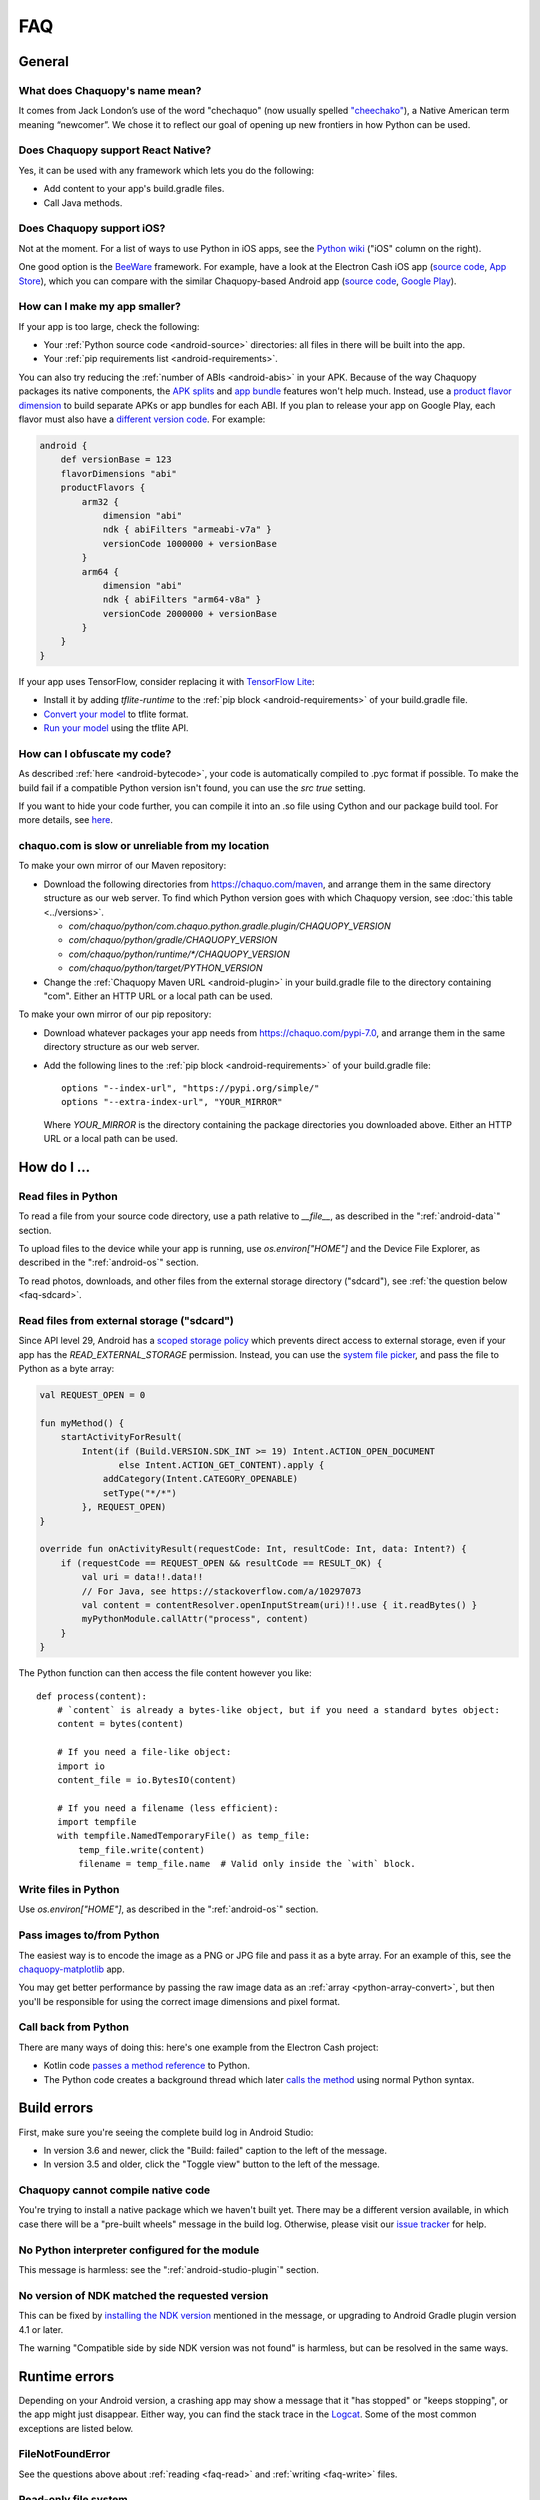 FAQ
###

General
=======

.. _faq-name:

What does Chaquopy's name mean?
-------------------------------

It comes from Jack London’s use of the word "chechaquo" (now usually spelled `"cheechako"
<https://en.wiktionary.org/wiki/cheechako>`_), a Native American term meaning “newcomer”. We
chose it to reflect our goal of opening up new frontiers in how Python can be used.

.. _faq-react:

Does Chaquopy support React Native?
-----------------------------------

Yes, it can be used with any framework which lets you do the following:

* Add content to your app's build.gradle files.
* Call Java methods.

.. _faq-ios:

Does Chaquopy support iOS?
--------------------------

Not at the moment. For a list of ways to use Python in iOS apps, see the `Python wiki
<https://wiki.python.org/moin/Android>`_ ("iOS" column on the right).

One good option is the `BeeWare <https://beeware.org/>`_ framework. For example, have a look at
the Electron Cash iOS app (`source code
<https://github.com/Electron-Cash/Electron-Cash/tree/master/ios>`__, `App Store
<https://apps.apple.com/us/app/electron-cash/id1359700089>`__), which you can compare with the
similar Chaquopy-based Android app (`source code
<https://github.com/Electron-Cash/Electron-Cash/tree/master/android>`__, `Google Play
<https://play.google.com/store/apps/details?id=org.electroncash.wallet>`__).


.. _faq-size:

How can I make my app smaller?
------------------------------

If your app is too large, check the following:

* Your :ref:`Python source code <android-source>` directories: all files in there will be built
  into the app.
* Your :ref:`pip requirements list <android-requirements>`.

You can also try reducing the :ref:`number of ABIs <android-abis>` in your APK. Because of
the way Chaquopy packages its native components, the `APK splits
<https://developer.android.com/studio/build/configure-apk-splits.html>`_ and `app bundle
<https://developer.android.com/guide/app-bundle/>`_ features won't help much. Instead, use a
`product flavor dimension
<https://developer.android.com/studio/build/build-variants.html#product-flavors>`_ to build
separate APKs or app bundles for each ABI. If you plan to release your app on Google Play, each
flavor must also have a `different version code
<https://developer.android.com/google/play/publishing/multiple-apks#VersionCodes>`_. For
example:

.. code-block:: groovy

    android {
        def versionBase = 123
        flavorDimensions "abi"
        productFlavors {
            arm32 {
                dimension "abi"
                ndk { abiFilters "armeabi-v7a" }
                versionCode 1000000 + versionBase
            }
            arm64 {
                dimension "abi"
                ndk { abiFilters "arm64-v8a" }
                versionCode 2000000 + versionBase
            }
        }
    }

If your app uses TensorFlow, consider replacing it with `TensorFlow Lite
<https://www.tensorflow.org/lite/guide>`_:

* Install it by adding `tflite-runtime` to the :ref:`pip block <android-requirements>` of your
  build.gradle file.
* `Convert your model <https://www.tensorflow.org/lite/convert/>`_ to tflite format.
* `Run your model
  <https://www.tensorflow.org/lite/guide/python#run_an_inference_using_tflite_runtime>`_ using
  the tflite API.


.. _faq-obfuscate:

How can I obfuscate my code?
----------------------------

As described :ref:`here <android-bytecode>`, your code is automatically compiled to .pyc
format if possible. To make the build fail if a compatible Python version isn't found, you can
use the `src true` setting.

If you want to hide your code further, you can compile it into an .so file using Cython and our
package build tool. For more details, see `here
<https://github.com/chaquo/chaquopy/issues/302#issuecomment-637772348>`_.


.. _faq-mirror:

chaquo.com is slow or unreliable from my location
-------------------------------------------------

To make your own mirror of our Maven repository:

* Download the following directories from https://chaquo.com/maven, and arrange them in the
  same directory structure as our web server. To find which Python version goes with which
  Chaquopy version, see :doc:`this table <../versions>`.

  * `com/chaquo/python/com.chaquo.python.gradle.plugin/CHAQUOPY_VERSION`
  * `com/chaquo/python/gradle/CHAQUOPY_VERSION`
  * `com/chaquo/python/runtime/*/CHAQUOPY_VERSION`
  * `com/chaquo/python/target/PYTHON_VERSION`
* Change the :ref:`Chaquopy Maven URL <android-plugin>` in your build.gradle file to the
  directory containing "com". Either an HTTP URL or a local path can be used.

To make your own mirror of our pip repository:

* Download whatever packages your app needs from https://chaquo.com/pypi-7.0, and arrange them
  in the same directory structure as our web server.
* Add the following lines to the :ref:`pip block <android-requirements>` of your build.gradle
  file::

      options "--index-url", "https://pypi.org/simple/"
      options "--extra-index-url", "YOUR_MIRROR"

  Where `YOUR_MIRROR` is the directory containing the package directories you downloaded
  above. Either an HTTP URL or a local path can be used.


How do I ...
============

.. _faq-read:

Read files in Python
--------------------

To read a file from your source code directory, use a path relative to `__file__`, as described
in the ":ref:`android-data`" section.

To upload files to the device while your app is running, use `os.environ["HOME"]` and the
Device File Explorer, as described in the ":ref:`android-os`" section.

To read photos, downloads, and other files from the external storage directory ("sdcard"), see
:ref:`the question below <faq-sdcard>`.

.. _faq-sdcard:

Read files from external storage ("sdcard")
-------------------------------------------

Since API level 29, Android has a `scoped storage policy
<https://developer.android.com/training/data-storage#scoped-storage>`_ which prevents direct
access to external storage, even if your app has the `READ_EXTERNAL_STORAGE` permission.
Instead, you can use the `system file picker
<https://developer.android.com/training/data-storage/use-cases#open-document>`_, and pass the
file to Python as a byte array:

.. code-block:: kotlin

    val REQUEST_OPEN = 0

    fun myMethod() {
        startActivityForResult(
            Intent(if (Build.VERSION.SDK_INT >= 19) Intent.ACTION_OPEN_DOCUMENT
                   else Intent.ACTION_GET_CONTENT).apply {
                addCategory(Intent.CATEGORY_OPENABLE)
                setType("*/*")
            }, REQUEST_OPEN)
    }

    override fun onActivityResult(requestCode: Int, resultCode: Int, data: Intent?) {
        if (requestCode == REQUEST_OPEN && resultCode == RESULT_OK) {
            val uri = data!!.data!!
            // For Java, see https://stackoverflow.com/a/10297073
            val content = contentResolver.openInputStream(uri)!!.use { it.readBytes() }
            myPythonModule.callAttr("process", content)
        }
    }

The Python function can then access the file content however you like::

    def process(content):
        # `content` is already a bytes-like object, but if you need a standard bytes object:
        content = bytes(content)

        # If you need a file-like object:
        import io
        content_file = io.BytesIO(content)

        # If you need a filename (less efficient):
        import tempfile
        with tempfile.NamedTemporaryFile() as temp_file:
            temp_file.write(content)
            filename = temp_file.name  # Valid only inside the `with` block.

.. _faq-write:

Write files in Python
---------------------

Use `os.environ["HOME"]`, as described in the ":ref:`android-os`" section.

.. _faq-images:

Pass images to/from Python
--------------------------

The easiest way is to encode the image as a PNG or JPG file and pass it as a byte array. For an
example of this, see the `chaquopy-matplotlib <https://github.com/chaquo/chaquopy-matplotlib>`_
app.

You may get better performance by passing the raw image data as an :ref:`array
<python-array-convert>`, but then you'll be responsible for using the correct image dimensions
and pixel format.

.. _faq-callback:

Call back from Python
---------------------

There are many ways of doing this: here's one example from the Electron Cash project:

* Kotlin code `passes a method reference <https://github.com/Electron-Cash/Electron-Cash/blob/android-4.2.3-2/android/app/src/main/java/org/electroncash/electroncash3/Daemon.kt#L41>`_
  to Python.
* The Python code creates a background thread which later `calls the method <https://github.com/Electron-Cash/Electron-Cash/blob/android-4.2.3-2/android/app/src/main/python/electroncash_gui/android/console.py#L235>`_
  using normal Python syntax.


Build errors
============

First, make sure you're seeing the complete build log in Android Studio:

* In version 3.6 and newer, click the "Build: failed" caption to the left of the message.
* In version 3.5 and older, click the "Toggle view" button to the left of the message.

Chaquopy cannot compile native code
-----------------------------------

You're trying to install a native package which we haven't built yet. There may be a different
version available, in which case there will be a "pre-built wheels" message in the build log.
Otherwise, please visit our `issue tracker <https://github.com/chaquo/chaquopy/issues>`_ for
help.

No Python interpreter configured for the module
-----------------------------------------------

This message is harmless: see the ":ref:`android-studio-plugin`" section.

No version of NDK matched the requested version
-----------------------------------------------

This can be fixed by `installing the NDK version
<https://developer.android.com/studio/projects/install-ndk#specific-version>`__ mentioned in the
message, or upgrading to Android Gradle plugin version 4.1 or later.

The warning "Compatible side by side NDK version was not found" is harmless, but can be
resolved in the same ways.


Runtime errors
==============

Depending on your Android version, a crashing app may show a message that it "has stopped" or
"keeps stopping", or the app might just disappear. Either way, you can find the stack trace in
the `Logcat <https://stackoverflow.com/a/23353174>`_. Some of the most common exceptions are
listed below.

FileNotFoundError
-----------------

See the questions above about :ref:`reading <faq-read>` and :ref:`writing <faq-write>` files.

Read-only file system
---------------------

See the question above about :ref:`writing <faq-write>` files.

ModuleNotFoundError
-------------------

Make sure you've built all required packages into your app using the :ref:`pip block
<android-requirements>` in your build.gradle file.

No address associated with hostname
-----------------------------------

Make sure your app has the `INTERNET permission <https://stackoverflow.com/q/2378607>`_, and
the device has Internet access.
